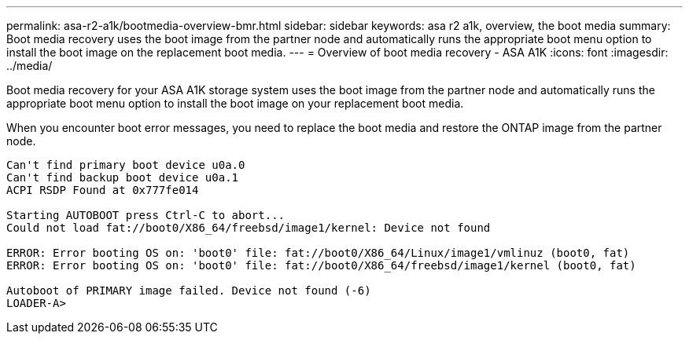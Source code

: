 ---
permalink: asa-r2-a1k/bootmedia-overview-bmr.html
sidebar: sidebar
keywords: asa r2 a1k, overview, the boot media
summary: Boot media recovery uses the boot image from the partner node and automatically runs the appropriate boot menu option to install the boot image on the replacement boot media.
---
= Overview of boot media recovery - ASA A1K
:icons: font
:imagesdir: ../media/

[.lead]
Boot media recovery for your ASA A1K storage system uses the boot image from the partner node and automatically runs the appropriate boot menu option to install the boot image on your replacement boot media.

When you encounter boot error messages, you need to replace the boot media and restore the ONTAP image from the partner node.

....
Can't find primary boot device u0a.0 
Can't find backup boot device u0a.1 
ACPI RSDP Found at 0x777fe014 

Starting AUTOBOOT press Ctrl-C to abort... 
Could not load fat://boot0/X86_64/freebsd/image1/kernel: Device not found

ERROR: Error booting OS on: 'boot0' file: fat://boot0/X86_64/Linux/image1/vmlinuz (boot0, fat) 
ERROR: Error booting OS on: 'boot0' file: fat://boot0/X86_64/freebsd/image1/kernel (boot0, fat) 

Autoboot of PRIMARY image failed. Device not found (-6) 
LOADER-A>
....


